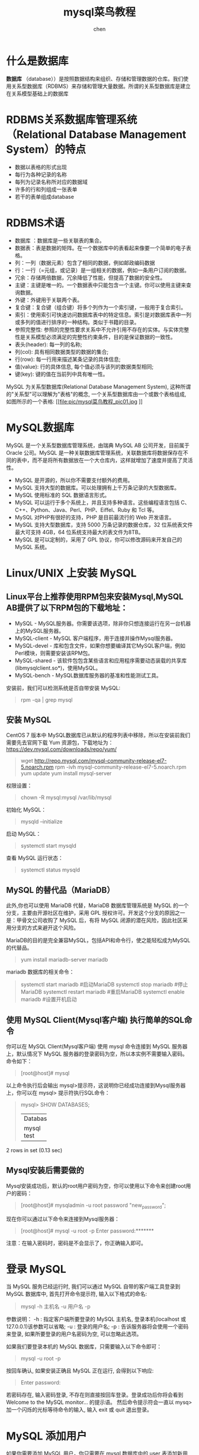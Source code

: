 #+title: mysql菜鸟教程
#+author: chen
#+data:[2019-06-05 Wed]
#+html_head: <link rel="stylesheet" type="text/css" href="./css/worg.css"/>

* 什么是数据库
*数据库* （database））是按照数据结构来组织、存储和管理数据的仓库。我们使用关系型数据库（RDBMS）来存储和管理大量数据。所谓的关系型数据库是建立在关系模型基础上的数据库
* RDBMS关系数据库管理系统（Relational Database Management System）的特点

- 数据以表格的形式出现
- 每行为各种记录的名称
- 每列为记录名称所对应的数据域
- 许多的行和列组成一张表单
- 若干的表单组成database
* RDBMS术语

- 数据库 ：数据库是一些关联表的集合。
- 数据表：表是数据的矩阵。在一个数据库中的表看起来像要一个简单的电子表格。
- 列：一列（数据元素）包含了相同的数据，例如邮政编码数据
- 行：一行（=元组，或记录）是一组相关的数据，例如一条用户订阅的数据。
- 冗余：存储两倍数据，冗余降低了性能，但提高了数据的安全性。
- 主键：主键是唯一的。一个数据表中只能包含一个主键。你可以使用主键来查询数据。
- 外键：外键用于关联两个表。
- 复合键：复合键（组合键）将多个列作为一个索引键，一般用于复合索引。
- 索引：使用索引可快速访问数据库表中的特定信息。索引是对数据库表中一列或多列的值进行排序的一种结构。类似于书籍的目录。
- 参照完整性: 参照的完整性要求关系中不允许引用不存在的实体。与实体完整性是关系模型必须满足的完整性约束条件，目的是保证数据的一致性。
- 表头(header): 每一列的名称;
- 列(col): 具有相同数据类型的数据的集合;
- 行(row): 每一行用来描述某条记录的具体信息;
- 值(value): 行的具体信息, 每个值必须与该列的数据类型相同;
- 键(key): 键的值在当前列中具有唯一性。


MySQL 为关系型数据库(Relational Database Management System), 这种所谓的"关系型"可以理解为"表格"的概念, 一个关系型数据库由一个或数个表格组成, 如图所示的一个表格:
[[file:pic/mysql菜鸟教程_pic01.jpg
]]
* MySQL数据库
MySQL 是一个关系型数据库管理系统，由瑞典 MySQL AB 公司开发，目前属于 Oracle 公司。MySQL 是一种关联数据库管理系统，关联数据库将数据保存在不同的表中，而不是将所有数据放在一个大仓库内，这样就增加了速度并提高了灵活性。

- MySQL 是开源的，所以你不需要支付额外的费用。
- MySQL 支持大型的数据库。可以处理拥有上千万条记录的大型数据库。
- MySQL 使用标准的 SQL 数据语言形式。
- MySQL 可以运行于多个系统上，并且支持多种语言。这些编程语言包括 C、C++、Python、Java、Perl、PHP、Eiffel、Ruby 和 Tcl 等。
- MySQL 对PHP有很好的支持，PHP 是目前最流行的 Web 开发语言。
- MySQL 支持大型数据库，支持 5000 万条记录的数据仓库，32 位系统表文件最大可支持 4GB，64 位系统支持最大的表文件为8TB。
- MySQL 是可以定制的，采用了 GPL 协议，你可以修改源码来开发自己的 MySQL 系统。

* Linux/UNIX 上安装 MySQL
** Linux平台上推荐使用RPM包来安装Mysql,MySQL AB提供了以下RPM包的下载地址：
- MySQL - MySQL服务器。你需要该选项，除非你只想连接运行在另一台机器上的MySQL服务器。
- MySQL-client - MySQL 客户端程序，用于连接并操作Mysql服务器。
- MySQL-devel - 库和包含文件，如果你想要编译其它MySQL客户端，例如Perl模块，则需要安装该RPM包。
- MySQL-shared - 该软件包包含某些语言和应用程序需要动态装载的共享库(libmysqlclient.so*)，使用MySQL。
- MySQL-bench - MySQL数据库服务器的基准和性能测试工具。

安装前，我们可以检测系统是否自带安装 MySQL:
#+BEGIN_QUOTE
rpm -qa | grep mysql
#+END_QUOTE

** 安装 MySQL
CentOS 7 版本中 MySQL数据库已从默认的程序列表中移除，所以在安装前我们需要先去官网下载 Yum 资源包，下载地址为：[[https://www.runoob.com/mysql/mysql-install.html][https://dev.mysql.com/downloads/repo/yum/]]

#+begin_quote
wget http://repo.mysql.com/mysql-community-release-el7-5.noarch.rpm
rpm -ivh mysql-community-release-el7-5.noarch.rpm
yum update
yum install mysql-server
#+end_quote

 权限设置：
 #+begin_quote
chown -R mysql:mysql /var/lib/mysql
 #+end_quote

 初始化 MySQL：
 #+begin_quote
mysqld --initialize
 #+end_quote

 启动 MySQL：
 #+begin_quote
systemctl start mysqld
 #+end_quote

 查看 MySQL 运行状态：
 #+begin_quote
systemctl status mysqld
 #+end_quote

** MySQL 的替代品（MariaDB）
此外,你也可以使用 MariaDB 代替，MariaDB 数据库管理系统是 MySQL 的一个分支，主要由开源社区在维护，采用 GPL 授权许可。开发这个分支的原因之一是：甲骨文公司收购了 MySQL 后，有将 MySQL 闭源的潜在风险，因此社区采用分支的方式来避开这个风险。

MariaDB的目的是完全兼容MySQL，包括API和命令行，使之能轻松成为MySQL的代替品。

#+begin_quote
yum install mariadb-server mariadb 
#+end_quote

mariadb 数据库的相关命令：
#+begin_quote
systemctl start mariadb  #启动MariaDB
systemctl stop mariadb  #停止MariaDB
systemctl restart mariadb  #重启MariaDB
systemctl enable mariadb  #设置开机启动
#+end_quote
** 使用 MySQL Client(Mysql客户端) 执行简单的SQL命令
你可以在 MySQL Client(Mysql客户端) 使用 mysql 命令连接到 MySQL 服务器上，默认情况下 MySQL 服务器的登录密码为空，所以本实例不需要输入密码。
命令如下：
#+BEGIN_QUOTE
[root@host]# mysql
#+END_QUOTE

以上命令执行后会输出 mysql>提示符，这说明你已经成功连接到Mysql服务器上，你可以在 mysql> 提示符执行SQL命令：
#+BEGIN_QUOTE
mysql> SHOW DATABASES;
+----------+
| Database |
+----------+
| mysql    |
| test     |
+----------+
#+END_QUOTE

2 rows in set (0.13 sec)
** Mysql安装后需要做的
Mysql安装成功后，默认的root用户密码为空，你可以使用以下命令来创建root用户的密码：
#+BEGIN_QUOTE
[root@host]# mysqladmin -u root password "new_password";
#+END_QUOTE

现在你可以通过以下命令来连接到Mysql服务器：
#+BEGIN_QUOTE
[root@host]# mysql -u root -p
Enter password:*******
#+END_QUOTE

注意：在输入密码时，密码是不会显示了，你正确输入即可。

* 登录 MySQL
当 MySQL 服务已经运行时, 我们可以通过 MySQL 自带的客户端工具登录到 MySQL 数据库中, 首先打开命令提示符, 输入以下格式的命名:
#+BEGIN_QUOTE
mysql -h 主机名 -u 用户名 -p
#+END_QUOTE

参数说明：
-h : 指定客户端所要登录的 MySQL 主机名, 登录本机(localhost 或 127.0.0.1)该参数可以省略;
-u : 登录的用户名;
-p : 告诉服务器将会使用一个密码来登录, 如果所要登录的用户名密码为空, 可以忽略此选项。

如果我们要登录本机的 MySQL 数据库，只需要输入以下命令即可：
#+BEGIN_QUOTE
mysql -u root -p
#+END_QUOTE
按回车确认, 如果安装正确且 MySQL 正在运行, 会得到以下响应:
#+BEGIN_QUOTE
Enter password:
#+END_QUOTE
若密码存在, 输入密码登录, 不存在则直接按回车登录。登录成功后你将会看到 Welcome to the MySQL monitor... 的提示语。
然后命令提示符会一直以 mysq> 加一个闪烁的光标等待命令的输入, 输入 exit 或 quit 退出登录。

* MySQL 添加用户
如果你需要添加 MySQL 用户，你只需要在 mysql 数据库中的 user 表添加新用户即可。
以下为添加用户的的实例，用户名为guest，密码为guest123，并授权用户可进行 SELECT, INSERT 和 UPDATE操作权限：
#+BEGIN_QUOTE
root@host# mysql -u root -p
Enter password:*******
mysql> use mysql;
Database changed

mysql> INSERT INTO user 
          (host, user, password, 
           select_priv, insert_priv, update_priv) 
           VALUES ('localhost', 'guest', 
           PASSWORD('guest123'), 'Y', 'Y', 'Y');
Query OK, 1 row affected (0.20 sec)

mysql> FLUSH PRIVILEGES;
Query OK, 1 row affected (0.01 sec)

mysql> SELECT host, user, password FROM user WHERE user = 'guest';
+-----------+---------+------------------+
| host      | user    | password         |
+-----------+---------+------------------+
| localhost | guest | 6f8c114b58f2ce9e |
+-----------+---------+------------------+
1 row in set (0.00 sec)
#+END_QUOTE

* 管理MySQL的命令
以下列出了使用Mysql数据库过程中常用的命令：
** 选择数据库 —— USE 数据库名 :
#+BEGIN_QUOTE
选择要操作的Mysql数据库，使用该命令后所有Mysql命令都只针对该数据库。
mysql> use RUNOOB;
Database changed
SHOW DATABASES: 
列出 MySQL 数据库管理系统的数据库列表。
mysql> SHOW DATABASES;
+--------------------+
| Database           |
+--------------------+
| information_schema |
| RUNOOB             |
| cdcol              |
| mysql              |
| onethink           |
| performance_schema |
| phpmyadmin         |
| test               |
| wecenter           |
| wordpress          |
+--------------------+
10 rows in set (0.02 sec)
#+END_QUOTE
** SHOW TABLES:
显示指定数据库的所有表，使用该命令前需要使用 use 命令来选择要操作的数据库。
#+BEGIN_QUOTE
mysql> use RUNOOB;
Database changed
mysql> SHOW TABLES;
+------------------+
| Tables_in_runoob |
+------------------+
| employee_tbl     |
| runoob_tbl       |
| tcount_tbl       |
+------------------+
#+END_QUOTE
** SHOW COLUMNS FROM 数据表:
显示数据表的属性，属性类型，主键信息 ，是否为 NULL，默认值等其他信息。
#+BEGIN_QUOTE
mysql> SHOW COLUMNS FROM runoob_tbl;
+-----------------+--------------+------+-----+---------+-------+
| Field           | Type         | Null | Key | Default | Extra |
+-----------------+--------------+------+-----+---------+-------+
| runoob_id       | int(11)      | NO   | PRI | NULL    |       |
| runoob_title    | varchar(255) | YES  |     | NULL    |       |
| runoob_author   | varchar(255) | YES  |     | NULL    |       |
| submission_date | date         | YES  |     | NULL    |       |
+-----------------+--------------+------+-----+---------+-------+
4 rows in set (0.01 sec)
#+END_QUOTE
** SHOW INDEX FROM 数据表:
显示数据表的详细索引信息，包括PRIMARY KEY（主键）。
#+BEGIN_QUOTE
mysql> SHOW INDEX FROM runoob_tbl;
+------------+------------+----------+--------------+-------------+-----------+-------------+----------+--------+------+------------+---------+---------------+
| Table      | Non_unique | Key_name | Seq_in_index | Column_name | Collation | Cardinality | Sub_part | Packed | Null | Index_type | Comment | Index_comment |
+------------+------------+----------+--------------+-------------+-----------+-------------+----------+--------+------+------------+---------+---------------+
| runoob_tbl |          0 | PRIMARY  |            1 | runoob_id   | A         |           2 |     NULL | NULL   |      | BTREE      |         |               |
+------------+------------+----------+--------------+-------------+-----------+-------------+----------+--------+------+------------+---------+---------------+
1 row in set (0.00 sec)
#+END_QUOTE

** SHOW TABLE STATUS LIKE [FROM db_name] [LIKE 'pattern'] \G: 
该命令将输出Mysql数据库管理系统的性能及统计信息。
#+BEGIN_QUOTE
mysql> SHOW TABLE STATUS  FROM RUNOOB;   # 显示数据库 RUNOOB 中所有表的信息

mysql> SHOW TABLE STATUS from RUNOOB LIKE 'runoob%';     # 表名以runoob开头的表的信息
mysql> SHOW TABLE STATUS from RUNOOB LIKE 'runoob%'\G;   # 加上 \G，查询结果按列打印
#+END_QUOTE


* MySQL PHP语法
MySQL 可应用于多种语言，包括 PERL, C, C++, JAVA 和 PHP，在这些语言中，MySQL 在 PHP 的 web 开发中是应用最广泛。在本教程中我们大部分实例都采用了 PHP 语言。如果你想了解 MySQL 在 PHP 中的应用，可以访问我们的 PHP 中使用 Mysqli 介绍。PHP 提供了多种方式来访问和操作Mysql数据库记录。PHP MySQL 函数格式如下：

#+begin_src  php
mysqli_function(value,value,...);
#+end_src

以上格式中 function部分描述了mysql函数的功能，如:

#+begin_src php
mysqli_connect($connect);
mysqli_query($connect,"SQL 语句");
mysqli_fetch_array()；
mysqli_close()；
#+end_src

实例：
#+begin_src php
<?php
$retval = mysqli_function(value, [value,...]);
if( !$retval )
{
   die ( "相关错误信息" );
}
// 其他 MySQL 或 PHP 语句
?>
#+end_src

** 连接MySQL
*** 使用mysql二进制方式连接
可以使用MySQL二进制方式进入到mysql命令提示符下来连接MySQL数据库。

实例：
#+begin_src shell
  [root@host]# mysql -u root -p

  Enter password:******
#+end_src

在登录成功后会出现 mysql> 命令提示窗口，你可以在上面执行任何 SQL 语句。 以上命令执行后，登录成功输出结果如下:
#+begin_quote
Welcome to the MySQL monitor.  Commands end with ; or \g.
Your MySQL connection id is 2854760 to server version: 5.0.9

Type 'help;' or '\h' for help. Type '\c' to clear the buffer.
#+end_quote

退出 mysql> 命令提示窗口可以使用 exit 命令，如下所示：

#+begin_quote
mysql> exit
Bye
#+end_quote

*** 使用PHP脚本连接MySQL
PHP 提供了 mysqli_connect() 函数来连接数据库。该函数有 6 个参数，在成功链接到 MySQL 后返回连接标识，失败返回 FALSE 。

语法：
#+begin_src php
mysqli_connect(host, username, password, dbname,port, socket);
#+end_src

参数说明：
| 参数      | 描述                                  |
| host      | 可选。 主机名或ip地址                 |
| username  | 可选。  MySQL 用户名                  |
| passoword | 可选。 MySQL密码                      |
| dbname    | 可选。 默认使用的数据库               |
| port      | 可选。 连接MySQL服务器的端口号        |
| socket    | 可选。 规定socket或要使用的已命名pipe |

你可以使用 PHP 的 mysqli_close() 函数来断开与 MySQL 数据库的链接。该函数只有一个参数为 mysqli_connect() 函数创建连接成功后返回的 MySQL 连接标识符。

语法：
#+begin_src php
bool mysqli_close ( mysqli $link )
#+end_src

*提示：* 通常不需要使用 mysqli_close()，因为已打开的非持久连接会在脚本执行完毕后自动关闭。
